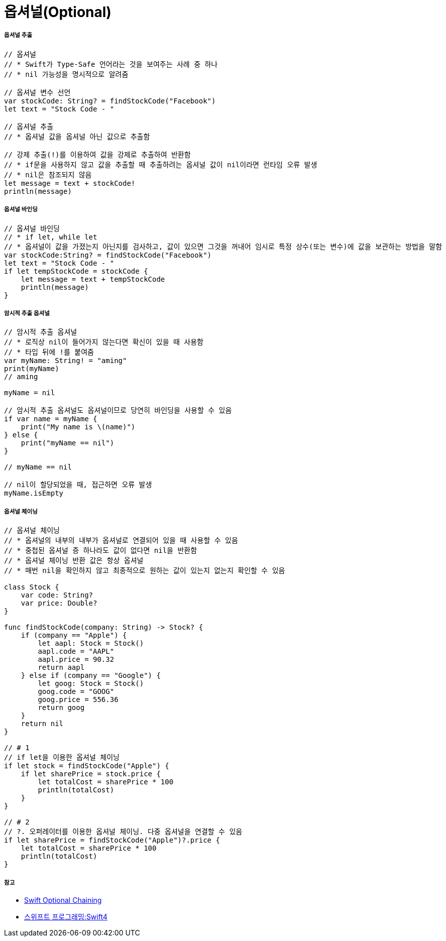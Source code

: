 = 옵셔널(Optional)

===== 옵셔널 추출

[source, swift]    
----
// 옵셔널
// * Swift가 Type-Safe 언어라는 것을 보여주는 사례 중 하나
// * nil 가능성을 명시적으로 알려줌

// 옵셔널 변수 선언
var stockCode: String? = findStockCode("Facebook")
let text = "Stock Code - "

// 옵셔널 추출
// * 옵셔널 값을 옵셔널 아닌 값으로 추출함

// 강제 추출(!)를 이용하여 값을 강제로 추출하여 반환함
// * if문을 사용하지 않고 값을 추출할 때 추출하려는 옵셔널 값이 nil이라면 런타임 오류 발생
// * nil은 참조되지 않음
let message = text + stockCode!
println(message)
----

===== 옵셔널 바인딩

[source, swift]    
----
// 옵셔널 바인딩
// * if let, while let
// * 옵셔널이 값을 가졌는지 아닌지를 검사하고, 값이 있으면 그것을 꺼내어 임시로 특정 상수(또는 변수)에 값을 보관하는 방법을 말함
var stockCode:String? = findStockCode("Facebook")
let text = "Stock Code - "
if let tempStockCode = stockCode {
    let message = text + tempStockCode
    println(message)
}
----

===== 암시적 추출 옵셔널

[source, swift]    
----
// 암시적 추출 옵셔널
// * 로직상 nil이 들어가지 않는다면 확신이 있을 때 사용함
// * 타입 뒤에 !를 붙여줌
var myName: String! = "aming"
print(myName)   
// aming

myName = nil

// 암시적 추출 옵셔널도 옵셔널이므로 당연히 바인딩을 사용할 수 있음
if var name = myName {
    print("My name is \(name)")
} else {
    print("myName == nil")
}

// myName == nil

// nil이 할당되었을 때, 접근하면 오류 발생
myName.isEmpty   
----

===== 옵셔널 체이닝

[source, swift]    
----
// 옵셔널 체이닝
// * 옵셔널의 내부의 내부가 옵셔널로 연결되어 있을 때 사용할 수 있음
// * 중첩된 옵셔널 증 하나라도 값이 없다면 nil을 반환함
// * 옵셔널 체이닝 반환 값은 항상 옵셔널
// * 매번 nil을 확인하지 않고 최종적으로 원하는 값이 있는지 없는지 확인할 수 있음

class Stock {
    var code: String?
    var price: Double?
}

func findStockCode(company: String) -> Stock? {
    if (company == "Apple") {
        let aapl: Stock = Stock()
        aapl.code = "AAPL"
        aapl.price = 90.32
        return aapl
    } else if (company == "Google") {
        let goog: Stock = Stock()
        goog.code = "GOOG"
        goog.price = 556.36
        return goog
    }
    return nil
}

// # 1 
// if let을 이용한 옵셔널 체이닝
if let stock = findStockCode("Apple") {
    if let sharePrice = stock.price {
        let totalCost = sharePrice * 100
        println(totalCost)
    }
}

// # 2
// ?. 오퍼레이터를 이용한 옵셔널 체이닝. 다중 옵셔널을 연결할 수 있음
if let sharePrice = findStockCode("Apple")?.price {
    let totalCost = sharePrice * 100
    println(totalCost)
}
----

===== 참고
* https://developer.apple.com/library/content/documentation/Swift/Conceptual/Swift_Programming_Language/OptionalChaining.html#//apple_ref/doc/uid/TP40014097-CH21-ID245[Swift Optional Chaining]
* http://www.kyobobook.co.kr/product/detailViewKor.laf?ejkGb=KOR&mallGb=KOR&barcode=9791162240052&orderClick=LAH&Kc=[스위프트 프로그래밍:Swift4]